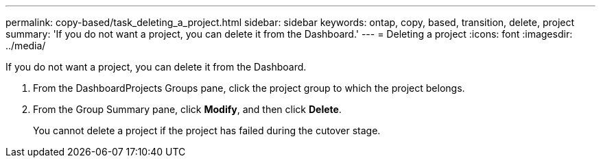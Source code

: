 ---
permalink: copy-based/task_deleting_a_project.html
sidebar: sidebar
keywords: ontap, copy, based, transition, delete, project
summary: 'If you do not want a project, you can delete it from the Dashboard.'
---
= Deleting a project
:icons: font
:imagesdir: ../media/

[.lead]
If you do not want a project, you can delete it from the Dashboard.

. From the DashboardProjects Groups pane, click the project group to which the project belongs.
. From the Group Summary pane, click *Modify*, and then click *Delete*.
+
You cannot delete a project if the project has failed during the cutover stage.
